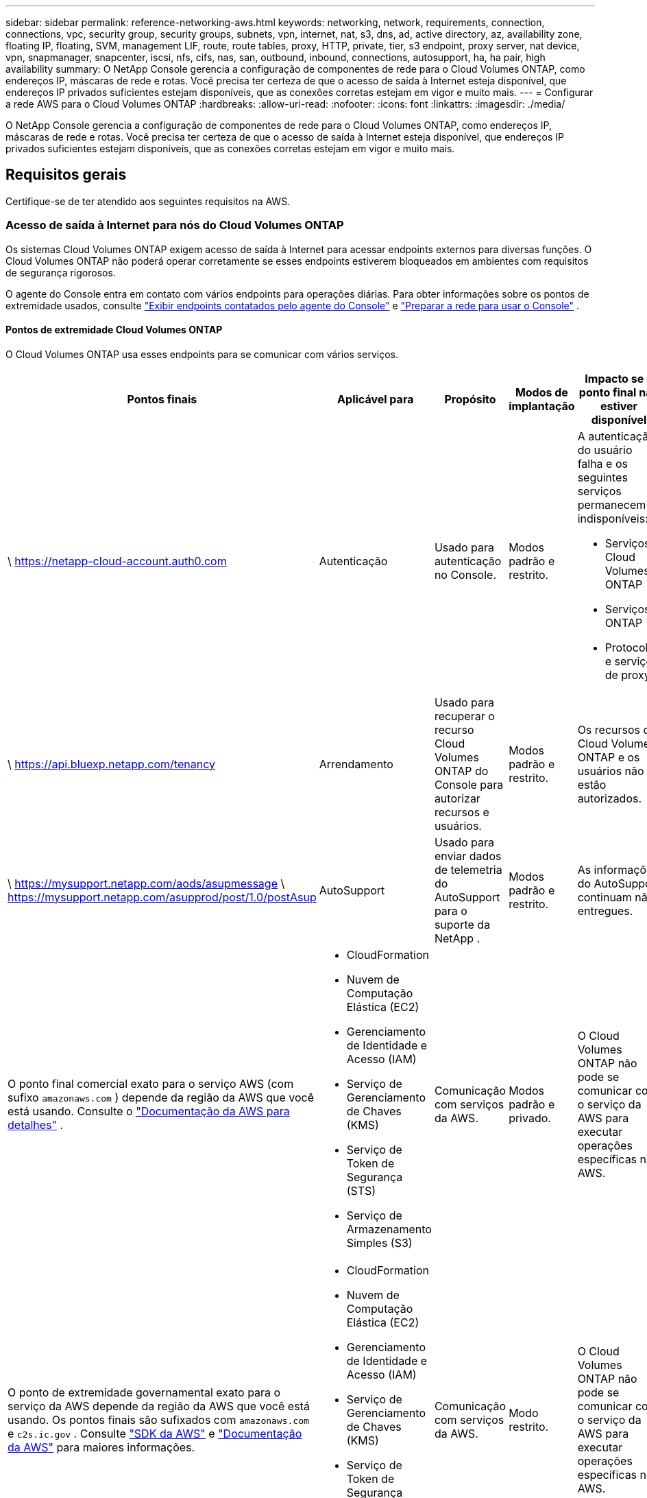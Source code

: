 ---
sidebar: sidebar 
permalink: reference-networking-aws.html 
keywords: networking, network, requirements, connection, connections, vpc, security group, security groups, subnets, vpn, internet, nat, s3, dns, ad, active directory, az, availability zone, floating IP, floating, SVM, management LIF, route, route tables, proxy, HTTP, private, tier, s3 endpoint, proxy server, nat device, vpn, snapmanager, snapcenter, iscsi, nfs, cifs, nas, san, outbound, inbound, connections, autosupport, ha, ha pair, high availability 
summary: O NetApp Console gerencia a configuração de componentes de rede para o Cloud Volumes ONTAP, como endereços IP, máscaras de rede e rotas.  Você precisa ter certeza de que o acesso de saída à Internet esteja disponível, que endereços IP privados suficientes estejam disponíveis, que as conexões corretas estejam em vigor e muito mais. 
---
= Configurar a rede AWS para o Cloud Volumes ONTAP
:hardbreaks:
:allow-uri-read: 
:nofooter: 
:icons: font
:linkattrs: 
:imagesdir: ./media/


[role="lead"]
O NetApp Console gerencia a configuração de componentes de rede para o Cloud Volumes ONTAP, como endereços IP, máscaras de rede e rotas.  Você precisa ter certeza de que o acesso de saída à Internet esteja disponível, que endereços IP privados suficientes estejam disponíveis, que as conexões corretas estejam em vigor e muito mais.



== Requisitos gerais

Certifique-se de ter atendido aos seguintes requisitos na AWS.



=== Acesso de saída à Internet para nós do Cloud Volumes ONTAP

Os sistemas Cloud Volumes ONTAP exigem acesso de saída à Internet para acessar endpoints externos para diversas funções.  O Cloud Volumes ONTAP não poderá operar corretamente se esses endpoints estiverem bloqueados em ambientes com requisitos de segurança rigorosos.

O agente do Console entra em contato com vários endpoints para operações diárias.  Para obter informações sobre os pontos de extremidade usados, consulte https://docs.netapp.com/us-en/bluexp-setup-admin/task-install-connector-on-prem.html#step-3-set-up-networking["Exibir endpoints contatados pelo agente do Console"^] e https://docs.netapp.com/us-en/bluexp-setup-admin/reference-networking-saas-console.html["Preparar a rede para usar o Console"^] .



==== Pontos de extremidade Cloud Volumes ONTAP

O Cloud Volumes ONTAP usa esses endpoints para se comunicar com vários serviços.

[cols="5*"]
|===
| Pontos finais | Aplicável para | Propósito | Modos de implantação | Impacto se o ponto final não estiver disponível 


| \ https://netapp-cloud-account.auth0.com | Autenticação  a| 
Usado para autenticação no Console.
| Modos padrão e restrito.  a| 
A autenticação do usuário falha e os seguintes serviços permanecem indisponíveis:

* Serviços Cloud Volumes ONTAP
* Serviços ONTAP
* Protocolos e serviços de proxy




| \ https://api.bluexp.netapp.com/tenancy | Arrendamento | Usado para recuperar o recurso Cloud Volumes ONTAP do Console para autorizar recursos e usuários. | Modos padrão e restrito. | Os recursos do Cloud Volumes ONTAP e os usuários não estão autorizados. 


| \ https://mysupport.netapp.com/aods/asupmessage \ https://mysupport.netapp.com/asupprod/post/1.0/postAsup | AutoSupport | Usado para enviar dados de telemetria do AutoSupport para o suporte da NetApp . | Modos padrão e restrito. | As informações do AutoSupport continuam não entregues. 


| O ponto final comercial exato para o serviço AWS (com sufixo `amazonaws.com` ) depende da região da AWS que você está usando. Consulte o https://docs.aws.amazon.com/general/latest/gr/rande.html["Documentação da AWS para detalhes"^] .  a| 
* CloudFormation
* Nuvem de Computação Elástica (EC2)
* Gerenciamento de Identidade e Acesso (IAM)
* Serviço de Gerenciamento de Chaves (KMS)
* Serviço de Token de Segurança (STS)
* Serviço de Armazenamento Simples (S3)

| Comunicação com serviços da AWS. | Modos padrão e privado. | O Cloud Volumes ONTAP não pode se comunicar com o serviço da AWS para executar operações específicas na AWS. 


| O ponto de extremidade governamental exato para o serviço da AWS depende da região da AWS que você está usando. Os pontos finais são sufixados com `amazonaws.com` e `c2s.ic.gov` . Consulte	https://docs.aws.amazon.com/AWSJavaSDK/latest/javadoc/com/amazonaws/services/s3/model/Region.html["SDK da AWS"^] e https://docs.aws.amazon.com/general/latest/gr/rande.html["Documentação da AWS"^] para maiores informações.  a| 
* CloudFormation
* Nuvem de Computação Elástica (EC2)
* Gerenciamento de Identidade e Acesso (IAM)
* Serviço de Gerenciamento de Chaves (KMS)
* Serviço de Token de Segurança (STS)
* Serviço de Armazenamento Simples (S3)

| Comunicação com serviços da AWS. | Modo restrito. | O Cloud Volumes ONTAP não pode se comunicar com o serviço da AWS para executar operações específicas na AWS. 
|===


=== Acesso de saída à Internet para o mediador HA

A instância do mediador HA deve ter uma conexão de saída com o serviço AWS EC2 para que possa auxiliar no failover de armazenamento.  Para fornecer a conexão, você pode adicionar um endereço IP público, especificar um servidor proxy ou usar uma opção manual.

A opção manual pode ser um gateway NAT ou um endpoint VPC de interface da sub-rede de destino para o serviço AWS EC2.  Para obter detalhes sobre os endpoints VPC, consulte o http://docs.aws.amazon.com/AmazonVPC/latest/UserGuide/vpce-interface.html["Documentação da AWS: Interface VPC Endpoints (AWS PrivateLink)"^] .



=== Configuração de proxy de rede do agente do NetApp Console

Você pode usar a configuração de servidores proxy do agente do NetApp Console para habilitar o acesso de saída à Internet do Cloud Volumes ONTAP.  O Console suporta dois tipos de proxies:

* *Proxy explícito*: O tráfego de saída do Cloud Volumes ONTAP usa o endereço HTTP do servidor proxy especificado durante a configuração de proxy do agente do Console.  O administrador também pode ter configurado credenciais de usuário e certificados de CA raiz para autenticação adicional.  Se um certificado de CA raiz estiver disponível para o proxy explícito, certifique-se de obter e carregar o mesmo certificado para o seu sistema Cloud Volumes ONTAP usando o https://docs.netapp.com/us-en/ontap-cli/security-certificate-install.html["ONTAP CLI: instalação do certificado de segurança"^] comando.
* *Proxy transparente*: A rede está configurada para rotear automaticamente o tráfego de saída do Cloud Volumes ONTAP por meio do proxy para o agente do Console.  Ao configurar um proxy transparente, o administrador precisa fornecer apenas um certificado de CA raiz para conectividade do Cloud Volumes ONTAP, não o endereço HTTP do servidor proxy.  Certifique-se de obter e carregar o mesmo certificado de CA raiz para o seu sistema Cloud Volumes ONTAP usando o https://docs.netapp.com/us-en/ontap-cli/security-certificate-install.html["ONTAP CLI: instalação do certificado de segurança"^] comando.


Para obter informações sobre como configurar servidores proxy, consulte o https://docs.netapp.com/us-en/bluexp-setup-admin/task-configuring-proxy.html["Configurar o agente do Console para usar um servidor proxy"^] .



=== Endereços IP privados

O Console aloca automaticamente o número necessário de endereços IP privados para o Cloud Volumes ONTAP.  Você precisa garantir que sua rede tenha endereços IP privados suficientes disponíveis.

O número de LIFs que o Console aloca para o Cloud Volumes ONTAP depende se você implanta um sistema de nó único ou um par de HA.  Um LIF é um endereço IP associado a uma porta física.



==== Endereços IP para um sistema de nó único

O Console aloca 6 endereços IP para um único sistema de nó.

A tabela a seguir fornece detalhes sobre os LIFs associados a cada endereço IP privado.

[cols="20,40"]
|===
| LIF | Propósito 


| Gerenciamento de cluster | Gerenciamento administrativo de todo o cluster (par HA). 


| Gerenciamento de nós | Gerenciamento administrativo de um nó. 


| Interaglomerado | Comunicação entre clusters, backup e replicação. 


| Dados NAS | Acesso do cliente por meio de protocolos NAS. 


| Dados iSCSI | Acesso do cliente através do protocolo iSCSI.  Também usado pelo sistema para outros fluxos de trabalho de rede importantes.  Este LIF é necessário e não deve ser excluído. 


| Gerenciamento de VM de armazenamento | Um LIF de gerenciamento de VM de armazenamento é usado com ferramentas de gerenciamento como o SnapCenter. 
|===


==== Endereços IP para pares HA

Os pares HA exigem mais endereços IP do que um sistema de nó único.  Esses endereços IP estão distribuídos por diferentes interfaces Ethernet, conforme mostrado na imagem a seguir:

image:diagram_cvo_aws_networking_ha.png["Um diagrama que mostra eth0, eth1, eth2 em uma configuração do Cloud Volumes ONTAP HA na AWS."]

O número de endereços IP privados necessários para um par de HA depende do modelo de implantação escolhido.  Um par de HA implantado em uma _única_ Zona de Disponibilidade (AZ) da AWS requer 15 endereços IP privados, enquanto um par de HA implantado em _várias_ AZs requer 13 endereços IP privados.

As tabelas a seguir fornecem detalhes sobre os LIFs associados a cada endereço IP privado.

[cols="20,20,20,40"]
|===
| LIF | Interface | Nó | Propósito 


| Gerenciamento de cluster | eth0 | nó 1 | Gerenciamento administrativo de todo o cluster (par HA). 


| Gerenciamento de nós | eth0 | nó 1 e nó 2 | Gerenciamento administrativo de um nó. 


| Interaglomerado | eth0 | nó 1 e nó 2 | Comunicação entre clusters, backup e replicação. 


| Dados NAS | eth0 | nó 1 | Acesso do cliente por meio de protocolos NAS. 


| Dados iSCSI | eth0 | nó 1 e nó 2 | Acesso do cliente através do protocolo iSCSI.  Também usado pelo sistema para outros fluxos de trabalho de rede importantes.  Esses LIFs são necessários e não devem ser excluídos. 


| Conectividade de cluster | eth1 | nó 1 e nó 2 | Permite que os nós se comuniquem entre si e movam dados dentro do cluster. 


| Conectividade HA | eth2 | nó 1 e nó 2 | Comunicação entre os dois nós em caso de failover. 


| Tráfego RSM iSCSI | eth3 | nó 1 e nó 2 | Tráfego RAID SyncMirror iSCSI, bem como comunicação entre os dois nós Cloud Volumes ONTAP e o mediador. 


| Mediador | eth0 | Mediador | Um canal de comunicação entre os nós e o mediador para auxiliar nos processos de aquisição e devolução de armazenamento. 
|===
[cols="20,20,20,40"]
|===
| LIF | Interface | Nó | Propósito 


| Gerenciamento de nós | eth0 | nó 1 e nó 2 | Gerenciamento administrativo de um nó. 


| Interaglomerado | eth0 | nó 1 e nó 2 | Comunicação entre clusters, backup e replicação. 


| Dados iSCSI | eth0 | nó 1 e nó 2 | Acesso do cliente através do protocolo iSCSI.  Esses LIFs também gerenciam a migração de endereços IP flutuantes entre nós.  Esses LIFs são necessários e não devem ser excluídos. 


| Conectividade de cluster | eth1 | nó 1 e nó 2 | Permite que os nós se comuniquem entre si e movam dados dentro do cluster. 


| Conectividade HA | eth2 | nó 1 e nó 2 | Comunicação entre os dois nós em caso de failover. 


| Tráfego RSM iSCSI | eth3 | nó 1 e nó 2 | Tráfego RAID SyncMirror iSCSI, bem como comunicação entre os dois nós Cloud Volumes ONTAP e o mediador. 


| Mediador | eth0 | Mediador | Um canal de comunicação entre os nós e o mediador para auxiliar nos processos de aquisição e devolução de armazenamento. 
|===

TIP: Quando implantados em várias Zonas de Disponibilidade, vários LIFs são associados alink:reference-networking-aws.html#floatingips["endereços IP flutuantes"] , que não contam para o limite de IP privado da AWS.



=== Grupos de segurança

Você não precisa criar grupos de segurança porque o Console faz isso para você.  Se você precisar usar o seu próprio, consultelink:reference-security-groups.html["Regras do grupo de segurança"] .


TIP: Procurando informações sobre o agente do Console? https://docs.netapp.com/us-en/bluexp-setup-admin/reference-ports-aws.html["Exibir regras de grupo de segurança para o agente do Console"^]



=== Conexão para hierarquização de dados

Se você quiser usar o EBS como uma camada de desempenho e o AWS S3 como uma camada de capacidade, deverá garantir que o Cloud Volumes ONTAP tenha uma conexão com o S3.  A melhor maneira de fornecer essa conexão é criando um VPC Endpoint para o serviço S3.  Para obter instruções, consulte o https://docs.aws.amazon.com/AmazonVPC/latest/UserGuide/vpce-gateway.html#create-gateway-endpoint["Documentação da AWS: Criando um endpoint de gateway"^] .

Ao criar o VPC Endpoint, certifique-se de selecionar a região, a VPC e a tabela de rotas que correspondem à instância do Cloud Volumes ONTAP .  Você também deve modificar o grupo de segurança para adicionar uma regra HTTPS de saída que habilite o tráfego para o ponto de extremidade S3.  Caso contrário, o Cloud Volumes ONTAP não poderá se conectar ao serviço S3.

Se você tiver algum problema, consulte o https://aws.amazon.com/premiumsupport/knowledge-center/connect-s3-vpc-endpoint/["Central de conhecimento do AWS Support: Por que não consigo me conectar a um bucket do S3 usando um endpoint de VPC de gateway?"^]



=== Conexões com sistemas ONTAP

Para replicar dados entre um sistema Cloud Volumes ONTAP na AWS e sistemas ONTAP em outras redes, você deve ter uma conexão VPN entre a VPC da AWS e a outra rede, por exemplo, sua rede corporativa.  Para obter instruções, consulte o https://docs.aws.amazon.com/AmazonVPC/latest/UserGuide/SetUpVPNConnections.html["Documentação da AWS: Configurando uma conexão VPN da AWS"^] .



=== DNS e Active Directory para CIFS

Se você quiser provisionar armazenamento CIFS, deverá configurar o DNS e o Active Directory na AWS ou estender sua configuração local para a AWS.

O servidor DNS deve fornecer serviços de resolução de nomes para o ambiente do Active Directory.  Você pode configurar conjuntos de opções DHCP para usar o servidor DNS EC2 padrão, que não deve ser o servidor DNS usado pelo ambiente do Active Directory.

Para obter instruções, consulte o https://aws-quickstart.github.io/quickstart-microsoft-activedirectory/["Documentação da AWS: Serviços de Domínio do Active Directory na Nuvem AWS: Implantação de Referência de Início Rápido"^] .



=== Compartilhamento de VPC

A partir da versão 9.11.1, os pares de HA do Cloud Volumes ONTAP são suportados na AWS com compartilhamento de VPC.  O compartilhamento de VPC permite que sua organização compartilhe sub-redes com outras contas da AWS.  Para usar esta configuração, você deve configurar seu ambiente AWS e então implantar o par HA usando a API.

link:task-deploy-aws-shared-vpc.html["Aprenda a implantar um par HA em uma sub-rede compartilhada"] .



== Requisitos para pares de HA em várias AZs

Requisitos adicionais de rede da AWS se aplicam às configurações de alta disponibilidade do Cloud Volumes ONTAP que usam várias zonas de disponibilidade (AZs).  Você deve revisar esses requisitos antes de iniciar um par de HA porque deve inserir os detalhes de rede no Console ao adicionar um sistema Cloud Volumes ONTAP .

Para entender como os pares HA funcionam, consultelink:concept-ha.html["Pares de alta disponibilidade"] .

Zonas de disponibilidade:: Este modelo de implantação de HA usa várias AZs para garantir alta disponibilidade dos seus dados.  Você deve usar uma AZ dedicada para cada instância do Cloud Volumes ONTAP e a instância do mediador, que fornece um canal de comunicação entre o par HA.


Uma sub-rede deve estar disponível em cada Zona de Disponibilidade.

[[floatingips]]
Endereços IP flutuantes para dados NAS e gerenciamento de cluster/SVM:: As configurações de HA em várias AZs usam endereços IP flutuantes que migram entre nós se ocorrerem falhas.  Eles não são nativamente acessíveis de fora do VPC, a menos que vocêlink:task-setting-up-transit-gateway.html["configurar um gateway de trânsito da AWS"] .
+
--
Um endereço IP flutuante é para gerenciamento de cluster, um é para dados NFS/CIFS no nó 1 e um é para dados NFS/CIFS no nó 2.  Um quarto endereço IP flutuante para gerenciamento de SVM é opcional.


NOTE: Um endereço IP flutuante é necessário para o LIF de gerenciamento do SVM se você usar o SnapDrive para Windows ou o SnapCenter com o par HA.

Você precisa inserir os endereços IP flutuantes ao adicionar um sistema Cloud Volumes ONTAP HA.  O Console aloca os endereços IP ao par HA quando inicia o sistema.

Os endereços IP flutuantes devem estar fora dos blocos CIDR para todas as VPCs na região da AWS na qual você implanta a configuração de HA.  Pense nos endereços IP flutuantes como uma sub-rede lógica que está fora das VPCs na sua região.

O exemplo a seguir mostra a relação entre endereços IP flutuantes e as VPCs em uma região da AWS.  Embora os endereços IP flutuantes estejam fora dos blocos CIDR para todas as VPCs, eles podem ser roteados para sub-redes por meio de tabelas de rotas.

image:diagram_ha_floating_ips.png["Uma imagem conceitual mostrando os blocos CIDR para cinco VPCs em uma região da AWS e três endereços IP flutuantes que estão fora dos blocos CIDR das VPCs."]


NOTE: O Console cria automaticamente endereços IP estáticos para acesso iSCSI e para acesso NAS de clientes fora da VPC.  Você não precisa atender a nenhum requisito para esses tipos de endereços IP.

--
Gateway de trânsito para permitir acesso IP flutuante de fora da VPC:: Se necessário,link:task-setting-up-transit-gateway.html["configurar um gateway de trânsito da AWS"] para permitir o acesso aos endereços IP flutuantes de um par de HA de fora da VPC onde o par de HA reside.
Tabelas de rotas:: Depois de especificar os endereços IP flutuantes, você será solicitado a selecionar as tabelas de rotas que devem incluir rotas para os endereços IP flutuantes.  Isso permite o acesso do cliente ao par HA.
+
--
Se você tiver apenas uma tabela de rotas para as sub-redes na sua VPC (a tabela de rotas principal), o Console adicionará automaticamente os endereços IP flutuantes a essa tabela de rotas.  Se você tiver mais de uma tabela de rotas, é muito importante selecionar as tabelas de rotas corretas ao iniciar o par HA.  Caso contrário, alguns clientes podem não ter acesso ao Cloud Volumes ONTAP.

Por exemplo, você pode ter duas sub-redes associadas a diferentes tabelas de rotas.  Se você selecionar a tabela de rotas A, mas não a tabela de rotas B, os clientes na sub-rede associada à tabela de rotas A poderão acessar o par HA, mas os clientes na sub-rede associada à tabela de rotas B não poderão.

Para obter mais informações sobre tabelas de rotas, consulte o http://docs.aws.amazon.com/AmazonVPC/latest/UserGuide/VPC_Route_Tables.html["Documentação da AWS: Tabelas de rotas"^] .

--
Conexão com ferramentas de gerenciamento da NetApp:: Para usar ferramentas de gerenciamento do NetApp com configurações de HA que estão em várias AZs, você tem duas opções de conexão:
+
--
. Implante as ferramentas de gerenciamento do NetApp em uma VPC diferente elink:task-setting-up-transit-gateway.html["configurar um gateway de trânsito da AWS"] .  O gateway permite o acesso ao endereço IP flutuante para a interface de gerenciamento do cluster de fora da VPC.
. Implante as ferramentas de gerenciamento do NetApp na mesma VPC com uma configuração de roteamento semelhante à dos clientes NAS.


--




=== Exemplo de configuração de HA

A imagem a seguir ilustra os componentes de rede específicos de um par de HA em várias AZs: três Zonas de Disponibilidade, três sub-redes, endereços IP flutuantes e uma tabela de rotas.

image:diagram_ha_networking.png["Imagem conceitual mostrando componentes em uma arquitetura de alta disponibilidade do Cloud Volumes ONTAP : dois nós do Cloud Volumes ONTAP e uma instância de mediador, cada um em zonas de disponibilidade separadas."]



== Requisitos para o agente do console

Se você ainda não criou um agente do Console, revise os requisitos de rede.

* https://docs.netapp.com/us-en/bluexp-setup-admin/concept-install-options-aws.html["Exibir requisitos de rede para o agente do Console"^]
* https://docs.netapp.com/us-en/bluexp-setup-admin/reference-ports-aws.html["Regras de grupo de segurança na AWS"^]


.Tópicos relacionados
* link:task-verify-autosupport.html["Verifique a configuração do AutoSupport para o Cloud Volumes ONTAP"]
* https://docs.netapp.com/us-en/ontap/networking/ontap_internal_ports.html["Saiba mais sobre as portas internas do ONTAP"^] .

